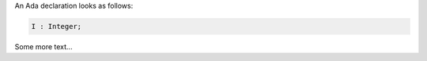 An Ada declaration looks as follows:

.. doc-check: ada,declaration
.. code:: ada

    I : Integer;

Some more text...
